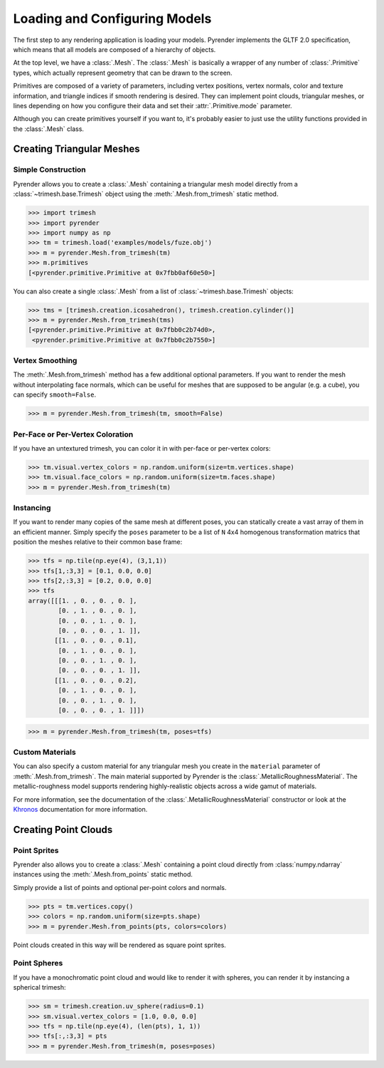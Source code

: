 .. _model_guide:

Loading and Configuring Models
==============================
The first step to any rendering application is loading your models.
Pyrender implements the GLTF 2.0 specification, which means that all
models are composed of a hierarchy of objects.

At the top level, we have a :class:`.Mesh`. The :class:`.Mesh` is
basically a wrapper of any number of :class:`.Primitive` types,
which actually represent geometry that can be drawn to the screen.

Primitives are composed of a variety of parameters, including
vertex positions, vertex normals, color and texture information,
and triangle indices if smooth rendering is desired.
They can implement point clouds, triangular meshes, or lines
depending on how you configure their data and set their
:attr:`.Primitive.mode` parameter.

Although you can create primitives yourself if you want to,
it's probably easier to just use the utility functions provided
in the :class:`.Mesh` class.

Creating Triangular Meshes
--------------------------

Simple Construction
~~~~~~~~~~~~~~~~~~~
Pyrender allows you to create a :class:`.Mesh` containing a
triangular mesh model directly from a :class:`~trimesh.base.Trimesh` object
using the :meth:`.Mesh.from_trimesh` static method.

>>> import trimesh
>>> import pyrender
>>> import numpy as np
>>> tm = trimesh.load('examples/models/fuze.obj')
>>> m = pyrender.Mesh.from_trimesh(tm)
>>> m.primitives
[<pyrender.primitive.Primitive at 0x7fbb0af60e50>]

You can also create a single :class:`.Mesh` from a list of
:class:`~trimesh.base.Trimesh` objects:

>>> tms = [trimesh.creation.icosahedron(), trimesh.creation.cylinder()]
>>> m = pyrender.Mesh.from_trimesh(tms)
[<pyrender.primitive.Primitive at 0x7fbb0c2b74d0>,
 <pyrender.primitive.Primitive at 0x7fbb0c2b7550>]

Vertex Smoothing
~~~~~~~~~~~~~~~~

The :meth:`.Mesh.from_trimesh` method has a few additional optional parameters.
If you want to render the mesh without interpolating face normals, which can
be useful for meshes that are supposed to be angular (e.g. a cube), you
can specify ``smooth=False``.

>>> m = pyrender.Mesh.from_trimesh(tm, smooth=False)

Per-Face or Per-Vertex Coloration
~~~~~~~~~~~~~~~~~~~~~~~~~~~~~~~~~

If you have an untextured trimesh, you can color it in with per-face or
per-vertex colors:

>>> tm.visual.vertex_colors = np.random.uniform(size=tm.vertices.shape)
>>> tm.visual.face_colors = np.random.uniform(size=tm.faces.shape)
>>> m = pyrender.Mesh.from_trimesh(tm)

Instancing
~~~~~~~~~~

If you want to render many copies of the same mesh at different poses,
you can statically create a vast array of them in an efficient manner.
Simply specify the ``poses`` parameter to be a list of ``N`` 4x4 homogenous
transformation matrics that position the meshes relative to their common
base frame:

>>> tfs = np.tile(np.eye(4), (3,1,1))
>>> tfs[1,:3,3] = [0.1, 0.0, 0.0]
>>> tfs[2,:3,3] = [0.2, 0.0, 0.0]
>>> tfs
array([[[1. , 0. , 0. , 0. ],
        [0. , 1. , 0. , 0. ],
        [0. , 0. , 1. , 0. ],
        [0. , 0. , 0. , 1. ]],
       [[1. , 0. , 0. , 0.1],
        [0. , 1. , 0. , 0. ],
        [0. , 0. , 1. , 0. ],
        [0. , 0. , 0. , 1. ]],
       [[1. , 0. , 0. , 0.2],
        [0. , 1. , 0. , 0. ],
        [0. , 0. , 1. , 0. ],
        [0. , 0. , 0. , 1. ]]])

>>> m = pyrender.Mesh.from_trimesh(tm, poses=tfs)

Custom Materials
~~~~~~~~~~~~~~~~

You can also specify a custom material for any triangular mesh you create
in the ``material`` parameter of :meth:`.Mesh.from_trimesh`.
The main material supported by Pyrender is the
:class:`.MetallicRoughnessMaterial`.
The metallic-roughness model supports rendering highly-realistic objects across
a wide gamut of materials.

For more information, see the documentation of the
:class:`.MetallicRoughnessMaterial` constructor or look at the Khronos_
documentation for more information.

.. _Khronos: https://github.com/KhronosGroup/glTF/tree/master/specification/2.0#materials

Creating Point Clouds
---------------------

Point Sprites
~~~~~~~~~~~~~
Pyrender also allows you to create a :class:`.Mesh` containing a
point cloud directly from :class:`numpy.ndarray` instances
using the :meth:`.Mesh.from_points` static method.

Simply provide a list of points and optional per-point colors and normals.

>>> pts = tm.vertices.copy()
>>> colors = np.random.uniform(size=pts.shape)
>>> m = pyrender.Mesh.from_points(pts, colors=colors)

Point clouds created in this way will be rendered as square point sprites.

.. image:: /_static/points.png

Point Spheres
~~~~~~~~~~~~~
If you have a monochromatic point cloud and would like to render it with
spheres, you can render it by instancing a spherical trimesh:

>>> sm = trimesh.creation.uv_sphere(radius=0.1)
>>> sm.visual.vertex_colors = [1.0, 0.0, 0.0]
>>> tfs = np.tile(np.eye(4), (len(pts), 1, 1))
>>> tfs[:,:3,3] = pts
>>> m = pyrender.Mesh.from_trimesh(m, poses=poses)

.. image:: /_static/points2.png
